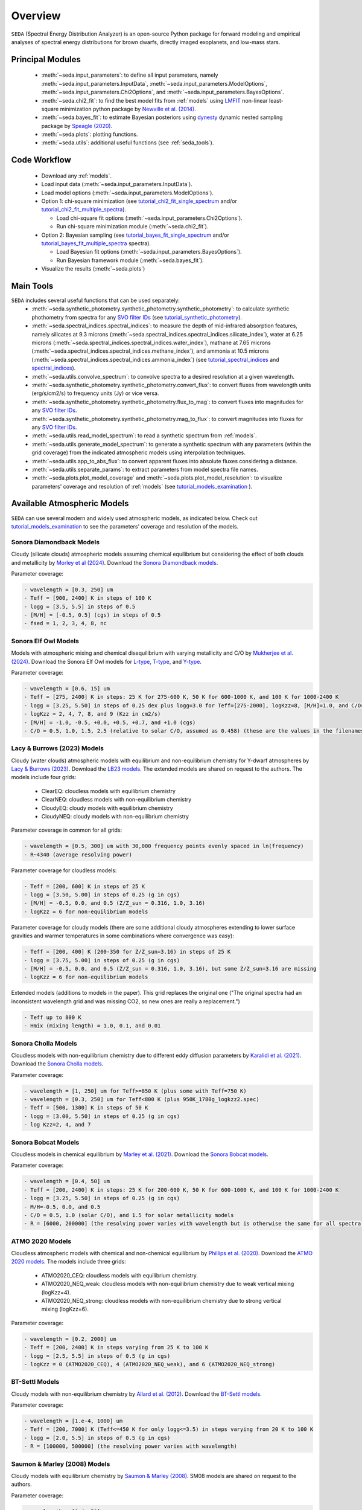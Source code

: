 .. _overview:

Overview
========

:math:`\texttt{SEDA}` (Spectral Energy Distribution Analyzer) is an open-source Python package for forward modeling and empirical analyses of spectral energy distributions for brown dwarfs, directly imaged exoplanets, and low-mass stars.

.. _seda_overview:

Principal Modules
-----------------
  - :meth:`~seda.input_parameters`: to define all input parameters, namely :meth:`~seda.input_parameters.InputData`, :meth:`~seda.input_parameters.ModelOptions`, :meth:`~seda.input_parameters.Chi2Options`, and :meth:`~seda.input_parameters.BayesOptions`.
  - :meth:`~seda.chi2_fit`: to find the best model fits from :ref:`models` using `LMFIT <https://lmfit.github.io/lmfit-py/>`_ non-linear least-square minimization python package by `Newville et al. (2014) <https://ui.adsabs.harvard.edu/abs/2014zndo.....11813N/abstract>`_.
  - :meth:`~seda.bayes_fit`: to estimate Bayesian posteriors using `dynesty <https://dynesty.readthedocs.io/en/stable/index.html>`_ dynamic nested sampling package by `Speagle (2020) <https://ui.adsabs.harvard.edu/abs/2020MNRAS.493.3132S/abstract>`_.
  - :meth:`~seda.plots`: plotting functions.
  - :meth:`~seda.utils`: additional useful functions (see :ref:`seda_tools`).

Code Workflow
-------------
  - Download any :ref:`models`.
  - Load input data (:meth:`~seda.input_parameters.InputData`).
  - Load model options (:meth:`~seda.input_parameters.ModelOptions`).

  - Option 1: chi-square minimization (see `tutorial_chi2_fit_single_spectrum <https://seda.readthedocs.io/en/latest/notebooks/tutorial_chi2_fit_single_spectrum.html>`_ and/or `tutorial_chi2_fit_multiple_spectra <https://seda.readthedocs.io/en/latest/notebooks/tutorial_chi2_fit_multiple_spectra.html>`_).

    - Load chi-square fit options (:meth:`~seda.input_parameters.Chi2Options`).
    - Run chi-square minimization module (:meth:`~seda.chi2_fit`).

  - Option 2: Bayesian sampling  (see `tutorial_bayes_fit_single_spectrum <https://seda.readthedocs.io/en/latest/notebooks/tutorial_bayes_fit_single_spectrum.html>`_ and/or `tutorial_bayes_fit_multiple_spectra <https://seda.readthedocs.io/en/latest/notebooks/tutorial_bayes_fit_multiple_spectra.html>`_ spectra).

    - Load Bayesian fit options (:meth:`~seda.input_parameters.BayesOptions`).
    - Run Bayesian framework module (:meth:`~seda.bayes_fit`).

  - Visualize the results (:meth:`~seda.plots`)

.. _seda_tools:

Main Tools
----------
:math:`\texttt{SEDA}` includes several useful functions that can be used separately:
  - :meth:`~seda.synthetic_photometry.synthetic_photometry.synthetic_photometry`: to calculate synthetic phothometry from spectra for any `SVO filter IDs <http://svo2.cab.inta-csic.es/theory/fps/>`_ (see `tutorial_synthetic_photometry <https://seda.readthedocs.io/en/latest/notebooks/tutorial_synthetic_photometry.html>`_).
  - :meth:`~seda.spectral_indices.spectral_indices`: to measure the depth of mid-infrared absorption features, namely silicates at 9.3 microns (:meth:`~seda.spectral_indices.spectral_indices.silicate_index`), water at 6.25 microns (:meth:`~seda.spectral_indices.spectral_indices.water_index`), mathane at 7.65 microns (:meth:`~seda.spectral_indices.spectral_indices.methane_index`), and ammonia at 10.5 microns (:meth:`~seda.spectral_indices.spectral_indices.ammonia_index`) (see `tutorial_spectral_indices <https://seda.readthedocs.io/en/latest/notebooks/tutorial_spectral_indices.html>`_  and `spectral_indices <https://github.com/suarezgenaro/spectral_indices>`_).
  - :meth:`~seda.utils.convolve_spectrum`: to convolve spectra to a desired resolution at a given wavelength.
  - :meth:`~seda.synthetic_photometry.synthetic_photometry.convert_flux`: to convert fluxes from wavelength units (erg/s/cm2/s) to frequency units (Jy) or vice versa.
  - :meth:`~seda.synthetic_photometry.synthetic_photometry.flux_to_mag`: to convert fluxes into magnitudes for any `SVO filter IDs <http://svo2.cab.inta-csic.es/theory/fps/>`_.
  - :meth:`~seda.synthetic_photometry.synthetic_photometry.mag_to_flux`: to convert magnitudes into fluxes for any `SVO filter IDs <http://svo2.cab.inta-csic.es/theory/fps/>`_.
  - :meth:`~seda.utils.read_model_spectrum`: to read a synthetic spectrum from :ref:`models`.
  - :meth:`~seda.utils.generate_model_spectrum`: to generate a synthetic spectrum with any parameters (within the grid coverage) from the indicated atmospheric models using interpolation techniques.
  - :meth:`~seda.utils.app_to_abs_flux`: to convert apparent fluxes into absolute fluxes considering a distance.
  - :meth:`~seda.utils.separate_params`: to extract parameters from model spectra file names.
  - :meth:`~seda.plots.plot_model_coverage` and :meth:`~seda.plots.plot_model_resolution`: to visualize parameters' coverage and resolution of :ref:`models` (see `tutorial_models_examination <https://seda.readthedocs.io/en/latest/notebooks/tutorial_models_examination.html>`_ ).

.. _models:

Available Atmospheric Models
----------------------------

:math:`\texttt{SEDA}` can use several modern and widely used atmospheric models, as indicated below. Check out `tutorial_models_examination <https://seda.readthedocs.io/en/latest/notebooks/tutorial_models_examination.html>`_ to see the parameters' coverage and resolution of the models.

Sonora Diamondback Models
+++++++++++++++++++++++++

Cloudy (silicate clouds) atmospheric models assuming chemical equilibrium but considering the effect of both clouds and metallicity by `Morley et al (2024) <https://ui.adsabs.harvard.edu/abs/2024arXiv240200758M/abstract>`_. Download the `Sonora Diamondback models <https://ui.adsabs.harvard.edu/abs/2024arXiv240200758M/abstract>`_.

Parameter coverage:

.. code-block:: console

  - wavelength = [0.3, 250] um
  - Teff = [900, 2400] K in steps of 100 K
  - logg = [3.5, 5.5] in steps of 0.5
  - [M/H] = [-0.5, 0.5] (cgs) in steps of 0.5
  - fsed = 1, 2, 3, 4, 8, nc


Sonora Elf Owl Models
+++++++++++++++++++++

Models with atmospheric mixing and chemical disequilibrium with varying metallicity and C/O by `Mukherjee et al. (2024) <https://ui.adsabs.harvard.edu/abs/2024ApJ...963...73M/abstract>`_. Download the Sonora Elf Owl models for `L-type <https://zenodo.org/records/10385987>`_, `T-type <https://zenodo.org/records/10385821>`_, and `Y-type <https://zenodo.org/records/10381250>`_.

Parameter coverage:

.. code-block:: console

  - wavelength = [0.6, 15] um
  - Teff = [275, 2400] K in steps: 25 K for 275-600 K, 50 K for 600-1000 K, and 100 K for 1000-2400 K
  - logg = [3.25, 5.50] in steps of 0.25 dex plus logg=3.0 for Teff=[275-2000], logKzz=8, [M/H]=1.0, and C/O=1.0.
  - logKzz = 2, 4, 7, 8, and 9 (Kzz in cm2/s)
  - [M/H] = -1.0, -0.5, +0.0, +0.5, +0.7, and +1.0 (cgs)
  - C/O = 0.5, 1.0, 1.5, 2.5 (relative to solar C/O, assumed as 0.458) (these are the values in the filenames). It corresponds to C/O=[0.22, 1.12] with values of 0.22, 0.458, 0.687, and 1.12 (e.g. 0.5 in the filename means 0.5*0.458=0.22)

Lacy & Burrows (2023) Models
++++++++++++++++++++++++++++

Cloudy (water clouds) atmospheric models with equilibrium and non-equilibrium chemistry for Y-dwarf atmospheres by `Lacy & Burrows (2023) <https://ui.adsabs.harvard.edu/abs/2023ApJ...950....8L/abstract>`_. Download the `LB23 models <https://zenodo.org/records/7779180>`_. The extended models are shared on request to the authors. The models include four grids: 

  - ClearEQ: cloudless models with equilibrium chemistry
  - ClearNEQ: cloudless models with non-equilibrium chemistry
  - CloudyEQ: cloudy models with equilibrium chemistry
  - CloudyNEQ: cloudy models with non-equilibrium chemistry

Parameter coverage in common for all grids:

.. code-block:: console

  - wavelength = [0.5, 300] um with 30,000 frequency points evenly spaced in ln(frequency)
  - R~4340 (average resolving power)

Parameter coverage for cloudless models:

.. code-block:: console

  - Teff = [200, 600] K in steps of 25 K
  - logg = [3.50, 5.00] in steps of 0.25 (g in cgs)
  - [M/H] = -0.5, 0.0, and 0.5 (Z/Z_sun = 0.316, 1.0, 3.16)
  - logKzz = 6 for non-equilibrium models
  
Parameter coverage for cloudy models (there are some additional cloudy atmospheres extending to lower surface gravities and warmer temperatures in some combinations where convergence was easy): 

.. code-block:: console

  - Teff = [200, 400] K (200-350 for Z/Z_sun=3.16) in steps of 25 K 
  - logg = [3.75, 5.00] in steps of 0.25 (g in cgs)
  - [M/H] = -0.5, 0.0, and 0.5 (Z/Z_sun = 0.316, 1.0, 3.16), but some Z/Z_sun=3.16 are missing
  - logKzz = 6 for non-equilibrium models
  
Extended models (additions to models in the paper). This grid replaces the original one ("The original spectra had an inconsistent wavelength grid and was missing CO2, so new ones are really a replacement.")

.. code-block:: console
  
  - Teff up to 800 K
  - Hmix (mixing length) = 1.0, 0.1, and 0.01

Sonora Cholla Models
++++++++++++++++++++

Cloudless models with non-equilibrium chemistry due to different eddy diffusion parameters by `Karalidi et al. (2021) <https://ui.adsabs.harvard.edu/abs/2021ApJ...923..269K/abstract>`_. Download the `Sonora Cholla models <https://zenodo.org/records/4450269>`_.

Parameter coverage:

.. code-block:: console

  - wavelength = [1, 250] um for Teff>=850 K (plus some with Teff=750 K)
  - wavelength = [0.3, 250] um for Teff<800 K (plus 950K_1780g_logkzz2.spec)
  - Teff = [500, 1300] K in steps of 50 K
  - logg = [3.00, 5.50] in steps of 0.25 (g in cgs)
  - log Kzz=2, 4, and 7

Sonora Bobcat Models
++++++++++++++++++++

Cloudless models in chemical equilibrium by `Marley et al. (2021) <https://ui.adsabs.harvard.edu/abs/2021ApJ...920...85M/abstract>`_. Download the `Sonora Bobcat models <https://zenodo.org/records/5063476>`_.

Parameter coverage:

.. code-block:: console
  
  - wavelength = [0.4, 50] um
  - Teff = [200, 2400] K in steps: 25 K for 200-600 K, 50 K for 600-1000 K, and 100 K for 1000-2400 K
  - logg = [3.25, 5.50] in steps of 0.25 (g in cgs)
  - M/H=-0.5, 0.0, and 0.5
  - C/O = 0.5, 1.0 (solar C/O), and 1.5 for solar metallicity models
  - R = [6000, 200000] (the resolving power varies with wavelength but is otherwise the same for all spectra)

ATMO 2020 Models
++++++++++++++++

Cloudless atmospheric models with chemical and non-chemical equilibrium by `Phillips et al. (2020) <https://ui.adsabs.harvard.edu/abs/2020A%26A...637A..38P/abstract>`_. Download the `ATMO 2020 models <https://noctis.erc-atmo.eu/fsdownload/zyU96xA6o/phillips2020>`_. The models include three grids:
  
  - ATMO2020_CEQ: cloudless models with equilibrium chemistry.
  - ATMO2020_NEQ_weak: cloudless models with non-equilibrium chemistry due to weak vertical mixing (logKzz=4).
  - ATMO2020_NEQ_strong: cloudless models with non-equilibrium chemistry due to strong vertical mixing (logKzz=6).

Parameter coverage:

.. code-block:: console
  
  - wavelength = [0.2, 2000] um
  - Teff = [200, 2400] K in steps varying from 25 K to 100 K
  - logg = [2.5, 5.5] in steps of 0.5 (g in cgs)
  - logKzz = 0 (ATMO2020_CEQ), 4 (ATMO2020_NEQ_weak), and 6 (ATMO2020_NEQ_strong)

BT-Settl Models
+++++++++++++++

Cloudy models with non-equilibrium chemistry by `Allard et al. (2012) <https://ui.adsabs.harvard.edu/abs/2012RSPTA.370.2765A/abstract>`_. Download the `BT-Settl models <http://phoenix.ens-lyon.fr/simulator/>`_.

Parameter coverage:

.. code-block:: console
  
  - wavelength = [1.e-4, 1000] um
  - Teff = [200, 7000] K (Teff<=450 K for only logg<=3.5) in steps varying from 20 K to 100 K
  - logg = [2.0, 5.5] in steps of 0.5 (g in cgs)
  - R = [100000, 500000] (the resolving power varies with wavelength)

Saumon & Marley (2008) Models
+++++++++++++++++++++++++++++

Cloudy models with equilibrium chemistry by `Saumon & Marley (2008) <https://ui.adsabs.harvard.edu/abs/2008ApJ...689.1327S>`_. SM08 models are shared on request to the authors.

Parameter coverage:

.. code-block:: console

  - wavelength = [0.4, 50] um
  - Teff = [800, 2400] K in steps of 100 K
  - logg = [3.0, 5.5] in steps of 0.5 (g in cgs)
  - fsed = 1, 2, 3, 4
  - R = [100000, 700000] (the resolving power varies with wavelength)
